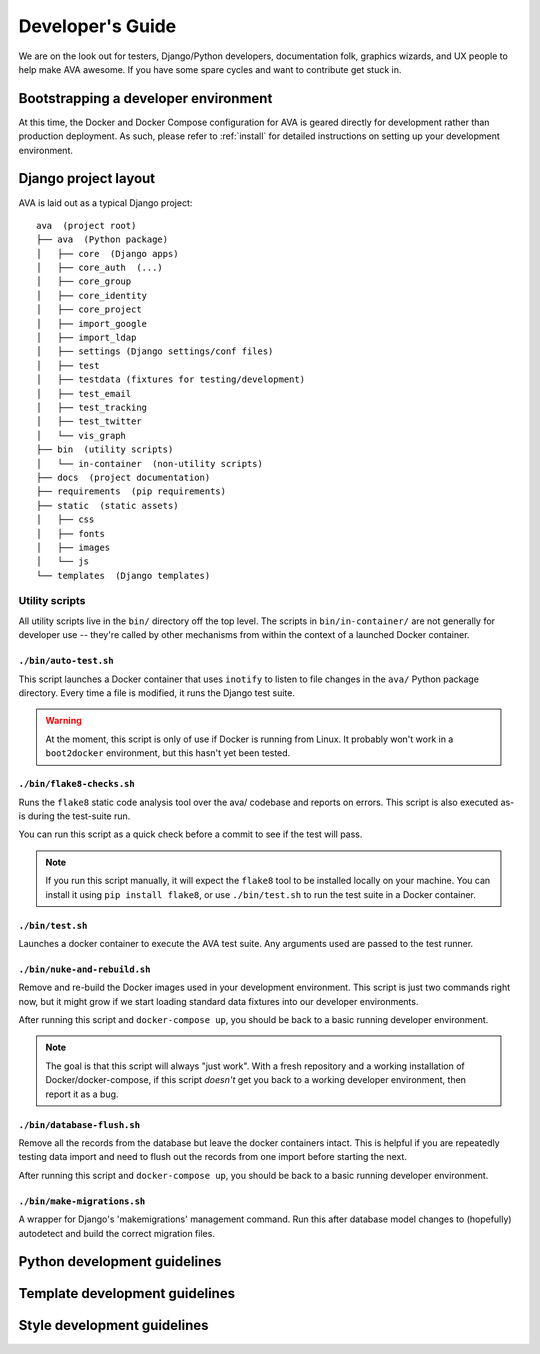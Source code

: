 Developer's Guide
=================

We are on the look out for testers, Django/Python developers,
documentation folk, graphics wizards, and UX people to help make AVA
awesome. If you have some spare cycles and want to contribute get
stuck in.

Bootstrapping a developer environment
-------------------------------------

At this time, the Docker and Docker Compose configuration for AVA is
geared directly for development rather than production deployment. As
such, please refer to :ref:`install` for detailed instructions on
setting up your development environment.

Django project layout
---------------------

AVA is laid out as a typical Django project::

    ava  (project root)
    ├── ava  (Python package)
    │   ├── core  (Django apps)
    │   ├── core_auth  (...)
    │   ├── core_group
    │   ├── core_identity
    │   ├── core_project
    │   ├── import_google
    │   ├── import_ldap
    │   ├── settings (Django settings/conf files)
    │   ├── test
    │   ├── testdata (fixtures for testing/development)
    │   ├── test_email
    │   ├── test_tracking
    │   ├── test_twitter
    │   └── vis_graph
    ├── bin  (utility scripts)
    │   └── in-container  (non-utility scripts)
    ├── docs  (project documentation)
    ├── requirements  (pip requirements)
    ├── static  (static assets)
    │   ├── css
    │   ├── fonts
    │   ├── images
    │   └── js
    └── templates  (Django templates)

Utility scripts
...............

All utility scripts live in the ``bin/`` directory off the top
level. The scripts in ``bin/in-container/`` are not generally for
developer use -- they're called by other mechanisms from within
the context of a launched Docker container.

``./bin/auto-test.sh``
,,,,,,,,,,,,,,,,,,,,,,

This script launches a Docker container that uses ``inotify`` to
listen to file changes in the ``ava/`` Python package directory. Every
time a file is modified, it runs the Django test suite.

.. warning::

   At the moment, this script is only of use if Docker is running from
   Linux. It probably won't work in a ``boot2docker`` environment, but
   this hasn't yet been tested.

``./bin/flake8-checks.sh``
,,,,,,,,,,,,,,,,,,,,,,,,,,

Runs the ``flake8`` static code analysis tool over the ava/ codebase
and reports on errors. This script is also executed as-is during the
test-suite run.

You can run this script as a quick check before a commit to see if the
test will pass.

.. note::

   If you run this script manually, it will expect the ``flake8`` tool
   to be installed locally on your machine. You can install it using
   ``pip install flake8``, or use ``./bin/test.sh`` to run the test
   suite in a Docker container.

``./bin/test.sh``
,,,,,,,,,,,,,,,,,

Launches a docker container to execute the AVA test suite. Any arguments
used are passed to the test runner.

``./bin/nuke-and-rebuild.sh``
,,,,,,,,,,,,,,,,,,,,,,,,,,,,,

Remove and re-build the Docker images used in your development
environment. This script is just two commands right now, but it might
grow if we start loading standard data fixtures into our developer
environments.

After running this script and ``docker-compose up``, you should be back
to a basic running developer environment.

.. note::

   The goal is that this script will always "just work". With a fresh
   repository and a working installation of Docker/docker-compose, if
   this script *doesn't* get you back to a working developer
   environment, then report it as a bug.

``./bin/database-flush.sh``
,,,,,,,,,,,,,,,,,,,,,,,,,,,,,

Remove all the records from the database but leave the docker containers
intact. This is helpful if you are repeatedly testing data import and
need to flush out the records from one import before starting the next.

After running this script and ``docker-compose up``, you should be back
to a basic running developer environment.

``./bin/make-migrations.sh``
,,,,,,,,,,,,,,,,,,,,,,,,,,,,

A wrapper for Django's 'makemigrations' management command. Run this
after database model changes to (hopefully) autodetect and build the
correct migration files.

Python development guidelines
-----------------------------

Template development guidelines
-------------------------------

Style development guidelines
----------------------------
